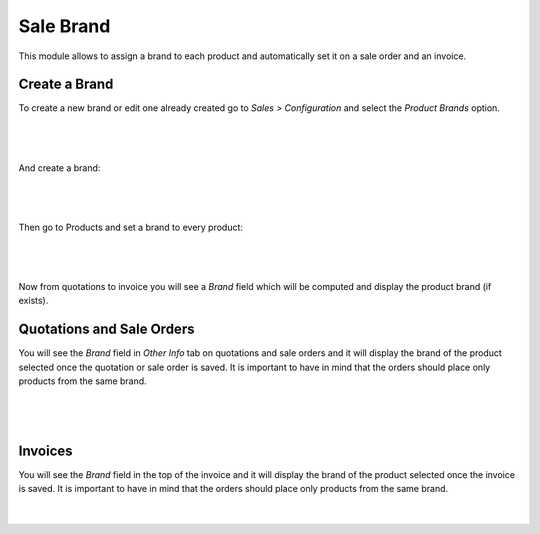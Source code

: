 Sale Brand
==========

This module allows to assign a brand to each product and automatically set it
on a sale order and an invoice.

Create a Brand
--------------

To create a new brand or edit one already created go to `Sales > Configuration`
and select the `Product Brands` option.

|

.. figure:: ../sale_brand/static/src/img/sale_brand_menu_option.png
   :align: center
   :width: 600pt

|

And create a brand:

|

.. figure:: ../sale_brand/static/src/img/sale_brand_new.png
   :align: center
   :width: 600pt

|

Then go to Products and set a brand to every product:

|

.. figure:: ../sale_brand/static/src/img/sale_brand_product.png
   :align: center
   :width: 600pt

|

Now from quotations to invoice you will see a `Brand` field which will be
computed and display the product brand (if exists).


Quotations and Sale Orders
--------------------------

You will see the `Brand` field in `Other Info` tab on quotations and sale orders
and it will display the brand of the product selected once the quotation or
sale order is saved. It is important to have in mind that the orders should
place only products from the same brand.

|

.. figure:: ../sale_brand/static/src/img/sale_brand_quotation.png
   :align: center
   :width: 600pt

|


Invoices
--------

You will see the `Brand` field in the top of the invoice and it will display 
the brand of the product selected once the invoice is saved. It is important to
have in mind that the orders should place only products from the same brand.

|

.. figure:: ../sale_brand/static/src/img/sale_brand_invoice.png
   :align: center
   :width: 600pt
